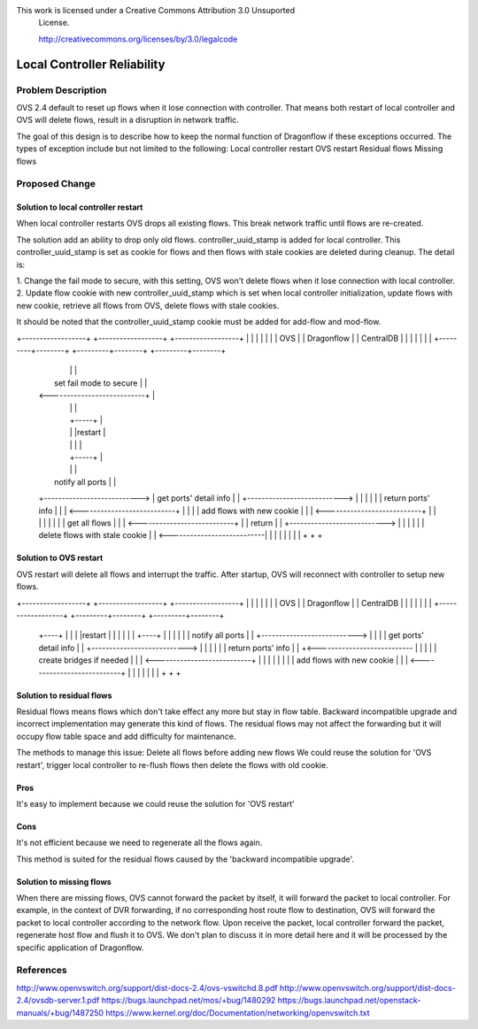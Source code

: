 This work is licensed under a Creative Commons Attribution 3.0 Unsuported
 License.

 http://creativecommons.org/licenses/by/3.0/legalcode

================================
Local Controller Reliability
================================


Problem Description
================================

OVS 2.4 default to reset up flows when it lose connection with controller.
That means both restart of local controller and OVS will delete flows,
result in a disruption in network traffic.

The goal of this design is to describe how to keep the normal function of
Dragonflow if these exceptions occurred. The types of exception include but not
limited to the following:
Local controller restart
OVS restart
Residual flows
Missing flows


Proposed Change
=================


Solution to local controller restart
---------------------------------------
When local controller restarts OVS drops all existing flows. This break network
traffic until flows are re-created.

The solution add an ability to drop only old flows. controller_uuid_stamp is
added for local controller. This controller_uuid_stamp is set as cookie for
flows and then flows with stale cookies are deleted during cleanup.
The detail is:

1. Change the fail mode to secure, with this setting, OVS won't delete flows
when it lose connection with local controller.
2. Update flow cookie with new controller_uuid_stamp which is set when local
controller initialization, update flows with new cookie, retrieve all flows from
OVS, delete flows with stale cookies.

It should be noted that the controller_uuid_stamp cookie must be added for
add-flow and mod-flow.


+------------------+          +------------------+          +------------------+
|                  |          |                  |          |                  |
|        OVS       |          |    Dragonflow    |          |    CentralDB     |
|                  |          |                  |          |                  |
+---------+--------+          +---------+--------+          +---------+--------+
          |                             |                             |
          |   set fail mode to secure   |                             |
          | <---------------------------+                             |
          |                             |                             |
          |                             +-----+                       |
          |                             |     |restart                |
          |                             |     |                       |
          |                             +-----+                       |
          |                             |                             |
          |    notify all ports         |                             |
          +---------------------------> |     get ports' detail info  |
          |                             +---------------------------> |
          |                             |                             |
          |                             |     return  ports' info     |
          |                             | <---------------------------+
          |                             |                             |
          |   add flows with new cookie |                             |
          | <---------------------------+                             |
          |                             |                             |
          |                             |                             |
          |      get all flows          |                             |
          | <---------------------------+                             |
          |       return                |                             |
          +---------------------------> |                             |
          |                             |                             |
          |  delete flows with stale cookie                           |
          | <---------------------------|                             |
          |                             |                             |
          |                             |                             |
          +                             +                             +


Solution to OVS restart
--------------------------
OVS restart will delete all flows and interrupt the traffic.
After startup, OVS will reconnect with controller to setup new flows.

+------------------+          +------------------+          +------------------+
|                  |          |                  |          |                  |
|        OVS       |          |    Dragonflow    |          |    CentralDB     |
|                  |          |                  |          |                  |
+------------------+          +---------+--------+          +---------+--------+
          +----+                        |                             |
          |    |restart                 |                             |
          |    |                        |                             |
          +----+                        |                             |
          |                             |                             |
          |   notify all ports          |                             |
          +---------------------------> |                             |
          |                             |    get ports' detail info   |
          |                             +---------------------------> |
          |                             |                             |
          |                             |    return  ports' info      |
          |                             +<--------------------------- |
          |                             |                             |
          |   create bridges if needed  |                             |
          | <---------------------------+                             |
          |                             |                             |
          |                             |                             |
          |   add flows with new cookie |                             |
          | <---------------------------+                             |
          |                             |                             |
          |                             |                             |
          +                             +                             +


Solution to residual flows
----------------------------
Residual flows means flows which don't take effect any more but stay in flow
table. Backward incompatible upgrade and incorrect implementation may generate
this kind of flows. The residual flows may not affect the forwarding but it will
occupy flow table space and add difficulty for maintenance.

The methods to manage this issue:
Delete all flows before adding new flows
We could reuse the solution for 'OVS restart', trigger local controller to
re-flush flows then delete the flows with old cookie.

Pros
-----
It's easy to implement because we could reuse the solution for 'OVS restart'

Cons
-----
It's not efficient because we need to regenerate all the flows again.

This method is suited for the residual flows caused by the
'backward incompatible upgrade'.


Solution to missing flows
----------------------------------
When there are missing flows, OVS cannot forward the packet by itself, it will
forward the packet to local controller. For example, in the context of DVR
forwarding, if no corresponding host route flow to destination, OVS will forward
the packet to local controller according to the network flow. Upon receive the
packet, local controller forward the packet, regenerate host flow and flush it
to OVS. We don't plan to discuss it in more detail here and it will be processed
by the specific application of Dragonflow.

References
==========
http://www.openvswitch.org/support/dist-docs-2.4/ovs-vswitchd.8.pdf
http://www.openvswitch.org/support/dist-docs-2.4/ovsdb-server.1.pdf
https://bugs.launchpad.net/mos/+bug/1480292
https://bugs.launchpad.net/openstack-manuals/+bug/1487250
https://www.kernel.org/doc/Documentation/networking/openvswitch.txt